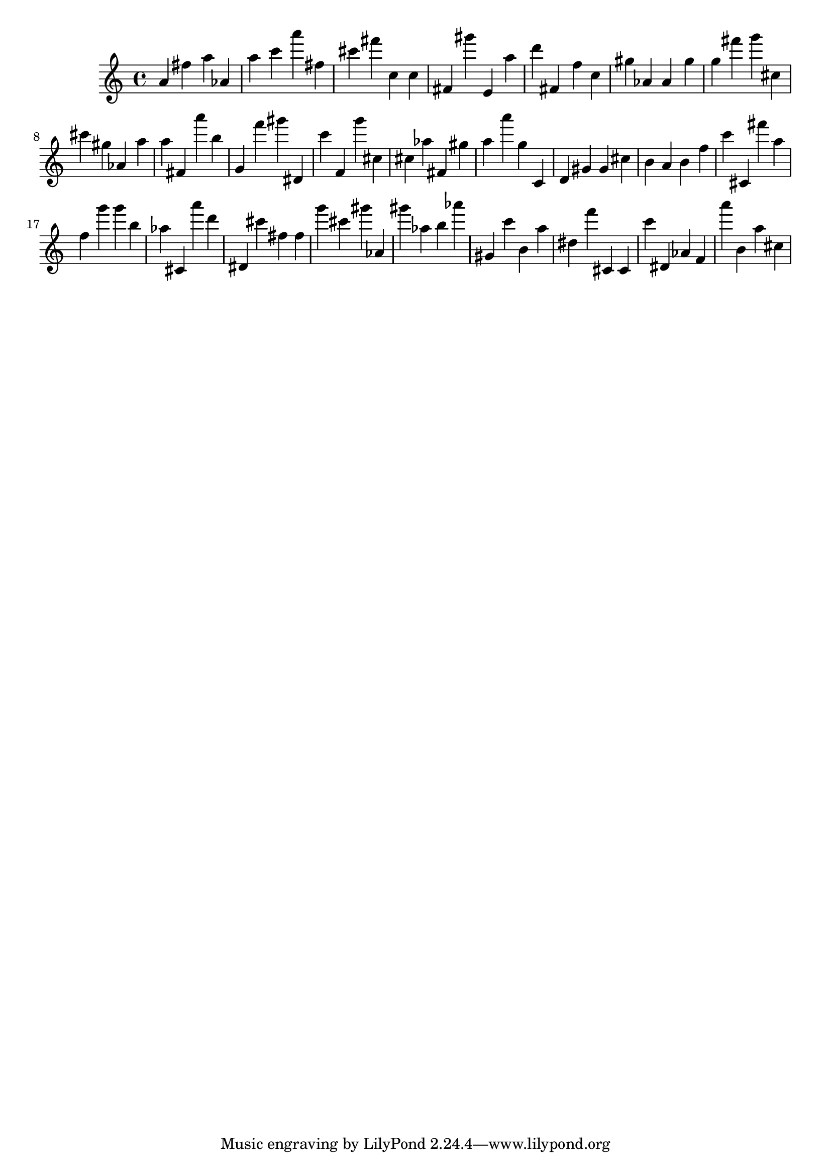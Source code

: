 \version "2.18.2"

\score {

{

\clef treble
a' fis'' a'' as' a'' c''' a''' fis'' cis''' fis''' c'' c'' fis' gis''' e' a'' d''' fis' f'' c'' gis'' as' as' gis'' g'' fis''' g''' cis'' cis''' gis'' as' a'' a'' fis' a''' b'' g' f''' gis''' dis' c''' f' g''' cis'' cis'' as'' fis' gis'' a'' a''' g'' c' d' gis' gis' cis'' b' a' b' f'' c''' cis' fis''' a'' f'' g''' g''' b'' as'' cis' a''' d''' dis' cis''' fis'' fis'' g''' cis''' gis''' as' gis''' as'' b'' as''' gis' c''' b' a'' dis'' f''' cis' cis' c''' dis' as' f' a''' b' a'' cis'' 
}

 \midi { }
 \layout { }
}